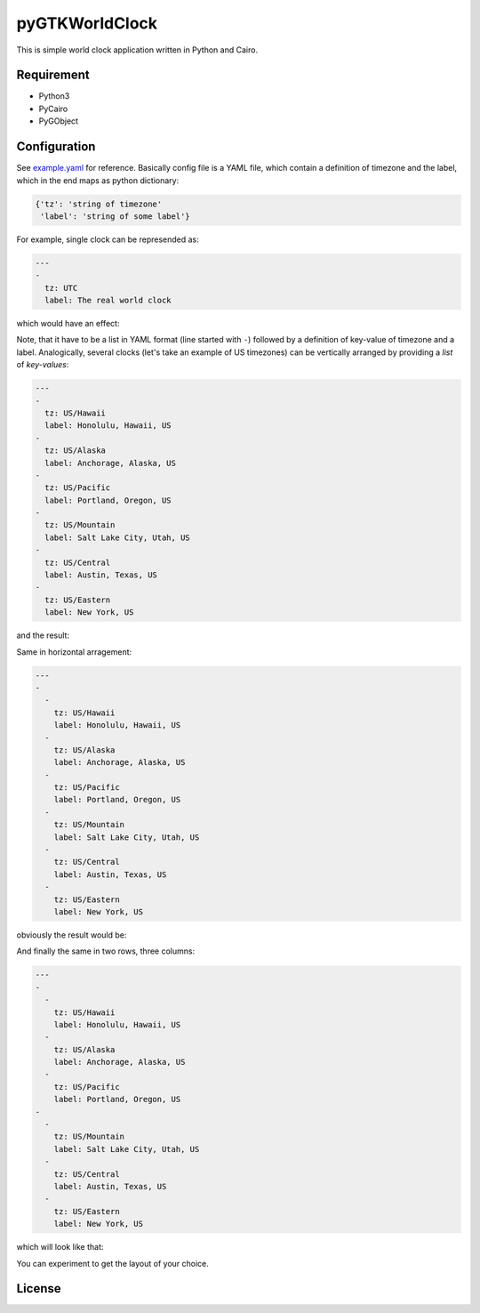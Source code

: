 pyGTKWorldClock
===============

This is simple world clock application written in Python and Cairo.

Requirement
-----------

- Python3
- PyCairo
- PyGObject

Configuration
-------------

See `example.yaml`_ for reference. Basically config file is a YAML file, which
contain a definition of timezone and the label, which in the end maps as python
dictionary:

.. code:: python

   {'tz': 'string of timezone'
    'label': 'string of some label'}

For example, single clock can be represended as:

.. code:: yaml

   ---
   -
     tz: UTC
     label: The real world clock

which would have an effect:

.. image:: /images/single.png
   :alt: single clock

Note, that it have to be a list in YAML format (line started with ``-``)
followed by a definition of key-value of timezone and a label. Analogically,
several clocks (let's take an example of US timezones) can be vertically
arranged by providing a *list* of *key-values*:

.. code:: yaml

   ---
   -
     tz: US/Hawaii
     label: Honolulu, Hawaii, US
   -
     tz: US/Alaska
     label: Anchorage, Alaska, US
   -
     tz: US/Pacific
     label: Portland, Oregon, US
   -
     tz: US/Mountain
     label: Salt Lake City, Utah, US
   -
     tz: US/Central
     label: Austin, Texas, US
   -
     tz: US/Eastern
     label: New York, US

and the result:

.. image:: /images/vertical.png
   :alt: single clock

Same in horizontal arragement:

.. code:: yaml

   ---
   -
     -
       tz: US/Hawaii
       label: Honolulu, Hawaii, US
     -
       tz: US/Alaska
       label: Anchorage, Alaska, US
     -
       tz: US/Pacific
       label: Portland, Oregon, US
     -
       tz: US/Mountain
       label: Salt Lake City, Utah, US
     -
       tz: US/Central
       label: Austin, Texas, US
     -
       tz: US/Eastern
       label: New York, US

obviously the result would be:

.. image:: /images/horizontal.png
   :alt: single clock

And finally the same in two rows, three columns:

.. code:: yaml

   ---
   -
     -
       tz: US/Hawaii
       label: Honolulu, Hawaii, US
     -
       tz: US/Alaska
       label: Anchorage, Alaska, US
     -
       tz: US/Pacific
       label: Portland, Oregon, US
   -
     -
       tz: US/Mountain
       label: Salt Lake City, Utah, US
     -
       tz: US/Central
       label: Austin, Texas, US
     -
       tz: US/Eastern
       label: New York, US

which will look like that:

.. image:: /images/grid.png
   :alt: single clock

You can experiment to get the layout of your choice.

License
-------



.. _example.yaml: example.yaml
